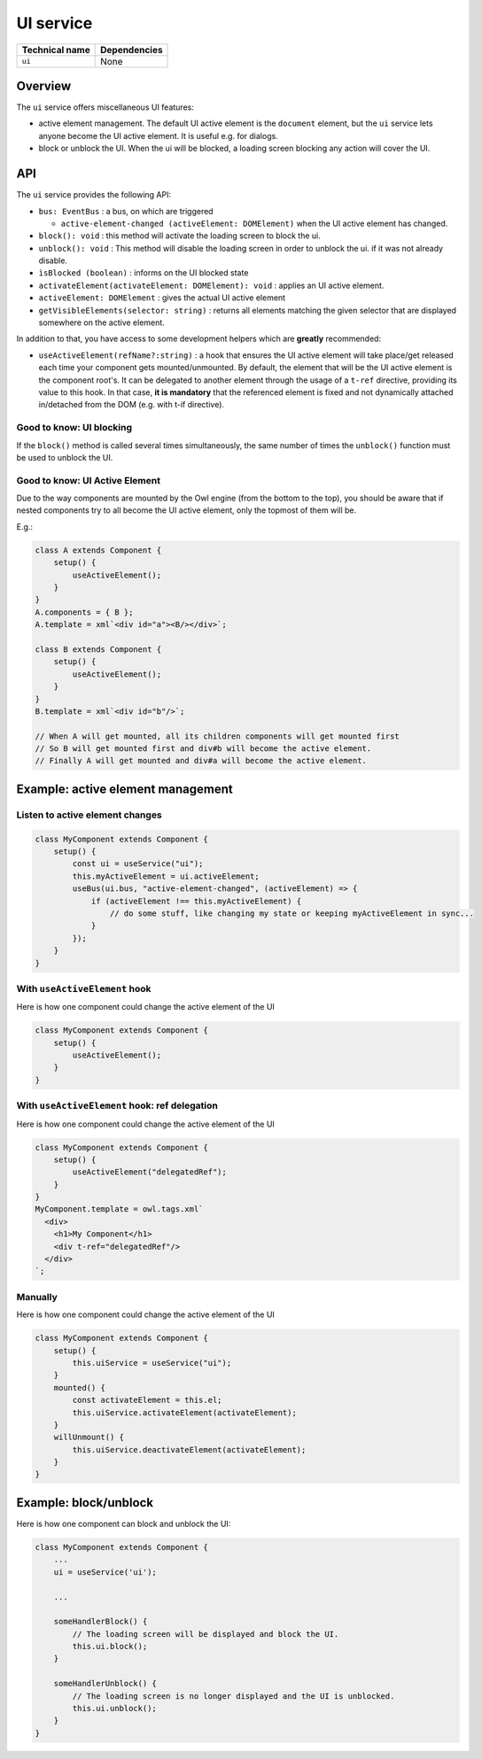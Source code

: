 
UI service
==========

.. list-table::
   :header-rows: 1

   * - Technical name
     - Dependencies
   * - ``ui``
     - None

Overview
--------

The ``ui`` service offers miscellaneous UI features:


* active element management.
  The default UI active element is the ``document`` element, but the ``ui`` service
  lets anyone become the UI active element. It is useful e.g. for dialogs.
* block or unblock the UI.
  When the ui will be blocked, a loading screen blocking any action will cover the UI.

API
---

The ``ui`` service provides the following API:


* 
  ``bus: EventBus`` : a bus, on which are triggered


  * ``active-element-changed (activeElement: DOMElement)`` when the UI active element has changed.

* 
  ``block(): void`` : this method will activate the loading screen to block the ui.

* 
  ``unblock(): void`` : This method will disable the loading screen in order to unblock the ui.
  if it was not already disable.

* 
  ``ìsBlocked (boolean)`` : informs on the UI blocked state

* 
  ``activateElement(activateElement: DOMElement): void`` : applies an UI active element.

* 
  ``activeElement: DOMElement`` : gives the actual UI active element

* 
  ``getVisibleElements(selector: string)`` : returns all elements matching the given selector that are displayed somewhere on the active element.

In addition to that, you have access to some development helpers which are **greatly** recommended:


* ``useActiveElement(refName?:string)`` : a hook that ensures the UI active element will
  take place/get released each time your component gets mounted/unmounted.
  By default, the element that will be the UI active element is the component root's.
  It can be delegated to another element through the usage of a ``t-ref`` directive,
  providing its value to this hook. In that case, **it is mandatory** that the referenced
  element is fixed and not dynamically attached in/detached from the DOM (e.g. with t-if directive).

Good to know: UI blocking
^^^^^^^^^^^^^^^^^^^^^^^^^

If the ``block()`` method is called several times simultaneously, the same number of times the ``unblock()`` function must be used to unblock the UI.

Good to know: UI Active Element
^^^^^^^^^^^^^^^^^^^^^^^^^^^^^^^

Due to the way components are mounted by the Owl engine (from the bottom to the top), you should be aware that if nested components try to all become the UI active element, only the topmost of them will be.

E.g.:

.. code-block:: js

   class A extends Component {
       setup() {
           useActiveElement();
       }
   }
   A.components = { B };
   A.template = xml`<div id="a"><B/></div>`;

   class B extends Component {
       setup() {
           useActiveElement();
       }
   }
   B.template = xml`<div id="b"/>`;

   // When A will get mounted, all its children components will get mounted first
   // So B will get mounted first and div#b will become the active element.
   // Finally A will get mounted and div#a will become the active element.

Example: active element management
----------------------------------

Listen to active element changes
^^^^^^^^^^^^^^^^^^^^^^^^^^^^^^^^

.. code-block:: js

   class MyComponent extends Component {
       setup() {
           const ui = useService("ui");
           this.myActiveElement = ui.activeElement;
           useBus(ui.bus, "active-element-changed", (activeElement) => {
               if (activeElement !== this.myActiveElement) {
                   // do some stuff, like changing my state or keeping myActiveElement in sync...
               }
           });
       }
   }

With ``useActiveElement`` hook
^^^^^^^^^^^^^^^^^^^^^^^^^^^^^^^^^^

Here is how one component could change the active element of the UI

.. code-block:: js

   class MyComponent extends Component {
       setup() {
           useActiveElement();
       }
   }

With ``useActiveElement`` hook: ref delegation
^^^^^^^^^^^^^^^^^^^^^^^^^^^^^^^^^^^^^^^^^^^^^^^^^^

Here is how one component could change the active element of the UI

.. code-block:: js

   class MyComponent extends Component {
       setup() {
           useActiveElement("delegatedRef");
       }
   }
   MyComponent.template = owl.tags.xml`
     <div>
       <h1>My Component</h1>
       <div t-ref="delegatedRef"/>
     </div>
   `;

Manually
^^^^^^^^

Here is how one component could change the active element of the UI

.. code-block:: js

   class MyComponent extends Component {
       setup() {
           this.uiService = useService("ui");
       }
       mounted() {
           const activateElement = this.el;
           this.uiService.activateElement(activateElement);
       }
       willUnmount() {
           this.uiService.deactivateElement(activateElement);
       }
   }

Example: block/unblock
----------------------

Here is how one component can block and unblock the UI:

.. code-block:: js

   class MyComponent extends Component {
       ...
       ui = useService('ui');

       ...

       someHandlerBlock() {
           // The loading screen will be displayed and block the UI.
           this.ui.block();
       }

       someHandlerUnblock() {
           // The loading screen is no longer displayed and the UI is unblocked.
           this.ui.unblock();
       }
   }
